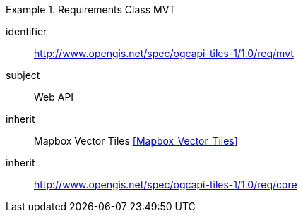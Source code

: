 [[rc_table-mvt]]
////
[cols="1,4",width="90%"]
|===
2+|*Requirements Mapbox Vector Tiles*
2+|http://www.opengis.net/spec/ogcapi-tiles-1/1.0/req/mvt
|Target type |Web API
|Dependency |<<Mapbox Vector Tiles>>
|Dependency |http://www.opengis.net/spec/ogcapi-tiles-1/1.0/req/core
|===
////

[requirements_class]
.Requirements Class MVT
====
[%metadata]
identifier:: http://www.opengis.net/spec/ogcapi-tiles-1/1.0/req/mvt
subject:: Web API
inherit:: Mapbox Vector Tiles <<Mapbox_Vector_Tiles>>
inherit:: http://www.opengis.net/spec/ogcapi-tiles-1/1.0/req/core
====
